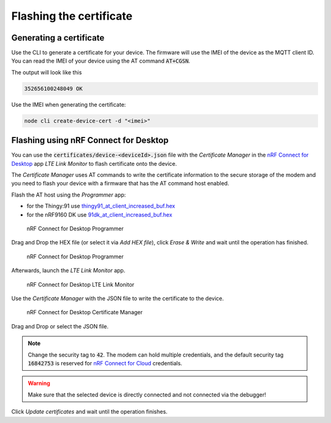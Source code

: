 ================================================================================
Flashing the certificate
================================================================================

Generating a certificate
================================================================================

Use the CLI to generate a certificate for your device. The firmware will
use the IMEI of the device as the MQTT client ID. You can read the IMEI
of your device using the AT command :code:`AT+CGSN`.

The output will look like this

.. code-block::

    352656100248049 OK

Use the IMEI when generating the certificate:

.. code-block:: bash

    node cli create-device-cert -d "<imei>"

Flashing using nRF Connect for Desktop
================================================================================

You can use the :code:`certificates/device-<deviceId>.json` file
with the *Certificate Manager* in the
`nRF Connect for Desktop <https://www.nordicsemi.com/Software-and-Tools/Development-Tools/nRF-Connect-for-desktop>`_
app *LTE Link Monitor* to flash certificate onto the device.

The *Certificate Manager* uses AT commands to write the certificate
information to the secure storage of the modem and you need to flash
your device with a firmware that has the AT command host enabled.

Flash the AT host using the *Programmer* app:

-   for the Thingy:91 use
    `thingy91_at_client_increased_buf.hex <https://github.com/bifravst/bifravst/releases/download/v4.2.1/thingy91_at_client_increased_buf.hex>`_
-   for the nRF9160 DK use
    `91dk_at_client_increased_buf.hex <https://github.com/bifravst/bifravst/releases/download/v5.9.2/91dk_at_client_increased_buf.hex>`_

.. figure:: ./images/programmer-desktop.png
   :alt: nRF Connect for Desktop Programmer

   nRF Connect for Desktop Programmer

Drag and Drop the HEX file (or select it via *Add HEX file*), click
*Erase & Write* and wait until the operation has finished.

.. figure:: ./images/programmer-modem-desktop.png
   :alt: nRF Connect for Desktop Programmer

   nRF Connect for Desktop Programmer

Afterwards, launch the *LTE Link Monitor* app.

.. figure:: ./images/lte-link-monitor-desktop.png
   :alt: nRF Connect for Desktop LTE Link Monitor

   nRF Connect for Desktop LTE Link Monitor

Use the *Certificate Manager* with the JSON file to write the
certificate to the device.

.. figure:: ./images/certificate-manager-desktop.png
   :alt: nRF Connect for Desktop Certificate Manager

   nRF Connect for Desktop Certificate Manager

Drag and Drop or select the JSON file.

.. note::

    Change the security tag to :code:`42`. The modem can
    hold multiple credentials, and the default security tag
    :code:`16842753` is reserved for
    `nRF Connect for Cloud <https://www.nordicsemi.com/Software-and-Tools/Development-Tools/nRF-Connect-for-Cloud>`_
    credentials.

.. warning::

    Make sure that the selected device is directly connected and
    not connected via the debugger!

Click *Update certificates* and wait until the operation finishes.
